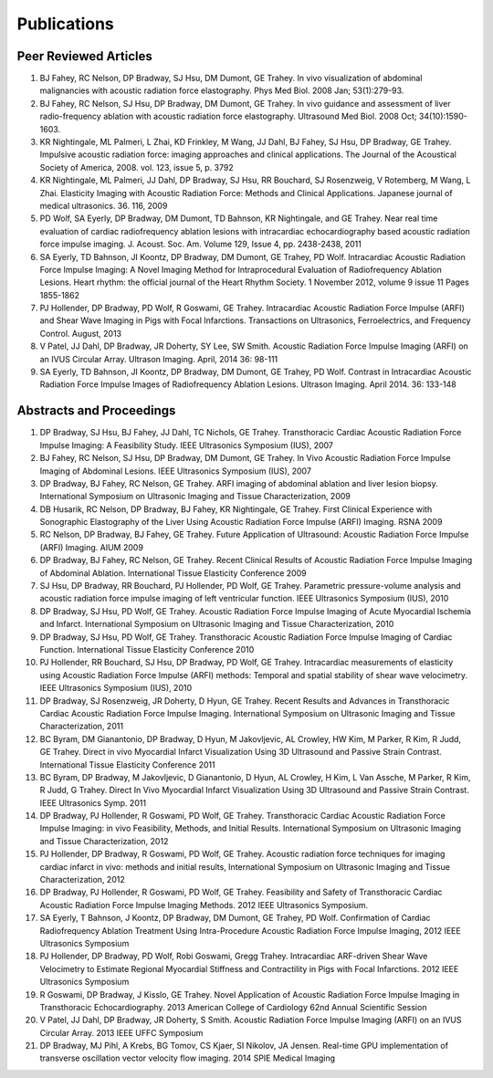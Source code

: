 ##################################
Publications
##################################

Peer Reviewed Articles
^^^^^^^^^^^^^^^^^^^^^
 
1. BJ Fahey, RC Nelson, DP Bradway, SJ Hsu, DM Dumont, GE Trahey. In vivo visualization of abdominal malignancies with acoustic radiation force elastography. Phys Med Biol. 2008 Jan; 53(1):279-93. 
2. BJ Fahey, RC Nelson, SJ Hsu, DP Bradway, DM Dumont, GE Trahey. In vivo guidance and assessment of liver radio-frequency ablation with acoustic radiation force elastography. Ultrasound Med Biol. 2008 Oct; 34(10):1590-1603. 
3. KR Nightingale, ML Palmeri, L Zhai, KD Frinkley, M Wang, JJ Dahl, BJ Fahey, SJ Hsu, DP Bradway, GE Trahey. Impulsive acoustic radiation force: imaging approaches and clinical applications. The Journal of the Acoustical Society of America, 2008. vol. 123, issue 5, p. 3792 
4. KR Nightingale, ML Palmeri, JJ Dahl, DP Bradway, SJ Hsu, RR Bouchard, SJ Rosenzweig, V Rotemberg, M Wang, L Zhai. Elasticity Imaging with Acoustic Radiation Force: Methods and Clinical Applications. Japanese journal of medical ultrasonics. 36. 116, 2009 
5. PD Wolf, SA Eyerly, DP Bradway, DM Dumont, TD Bahnson, KR Nightingale, and GE Trahey. Near real time evaluation of cardiac radiofrequency ablation lesions with intracardiac echocardiography based acoustic radiation force impulse imaging. J. Acoust. Soc. Am. Volume 129, Issue 4, pp. 2438-2438, 2011 
6. SA Eyerly, TD Bahnson, JI Koontz, DP Bradway, DM Dumont, GE Trahey, PD Wolf. Intracardiac Acoustic Radiation Force Impulse Imaging: A Novel Imaging Method for Intraprocedural Evaluation of Radiofrequency Ablation Lesions. Heart rhythm: the official journal of the Heart Rhythm Society. 1 November 2012, volume 9 issue 11 Pages 1855-1862 
7. PJ Hollender, DP Bradway, PD Wolf, R Goswami, GE Trahey. Intracardiac Acoustic Radiation Force Impulse (ARFI) and Shear Wave Imaging in Pigs with Focal Infarctions. Transactions on Ultrasonics, Ferroelectrics, and Frequency Control. August, 2013
8. V Patel, JJ Dahl, DP Bradway, JR Doherty, SY Lee, SW Smith. Acoustic Radiation Force Impulse Imaging (ARFI) on an IVUS Circular Array. Ultrason Imaging. April, 2014 36: 98-111
9. SA Eyerly, TD Bahnson, JI Koontz, DP Bradway, DM Dumont, GE Trahey, PD Wolf. Contrast in Intracardiac Acoustic Radiation Force Impulse Images of Radiofrequency Ablation Lesions. Ultrason Imaging. April 2014. 36: 133-148
  
Abstracts and Proceedings
^^^^^^^^^^^^^^^^^^^^^^^^

1. DP Bradway, SJ Hsu, BJ Fahey, JJ Dahl, TC Nichols, GE Trahey. Transthoracic Cardiac Acoustic Radiation Force Impulse Imaging: A Feasibility Study. IEEE Ultrasonics Symposium (IUS), 2007
2. BJ Fahey, RC Nelson, SJ Hsu, DP Bradway, DM Dumont, GE Trahey. In Vivo Acoustic Radiation Force Impulse Imaging of Abdominal Lesions. IEEE Ultrasonics Symposium (IUS), 2007 
3. DP Bradway, BJ Fahey, RC Nelson, GE Trahey. ARFI imaging of abdominal ablation and liver lesion biopsy. International Symposium on Ultrasonic Imaging and Tissue Characterization, 2009 
4. DB Husarik, RC Nelson, DP Bradway, BJ Fahey, KR Nightingale, GE Trahey. First Clinical Experience with Sonographic Elastography of the Liver Using Acoustic Radiation Force Impulse (ARFI) Imaging. RSNA 2009 
5. RC Nelson, DP Bradway, BJ Fahey, GE Trahey. Future Application of Ultrasound: Acoustic Radiation Force Impulse (ARFI) Imaging. AIUM 2009 
6. DP Bradway, BJ Fahey, RC Nelson, GE Trahey. Recent Clinical Results of Acoustic Radiation Force Impulse Imaging of Abdominal Ablation. International Tissue Elasticity Conference 2009 
7. SJ Hsu, DP Bradway, RR Bouchard, PJ Hollender, PD Wolf, GE Trahey. Parametric pressure-volume analysis and acoustic radiation force impulse imaging of left ventricular function. IEEE Ultrasonics Symposium (IUS), 2010 
8. DP Bradway, SJ Hsu, PD Wolf, GE Trahey. Acoustic Radiation Force Impulse Imaging of Acute Myocardial Ischemia and Infarct. International Symposium on Ultrasonic Imaging and Tissue Characterization, 2010 
9. DP Bradway, SJ Hsu, PD Wolf, GE Trahey. Transthoracic Acoustic Radiation Force Impulse Imaging of Cardiac Function. International Tissue Elasticity Conference 2010 
10. PJ Hollender, RR Bouchard, SJ Hsu, DP Bradway, PD Wolf, GE Trahey. Intracardiac measurements of elasticity using Acoustic Radiation Force Impulse (ARFI) methods: Temporal and spatial stability of shear wave velocimetry. IEEE Ultrasonics Symposium (IUS), 2010 
11. DP Bradway, SJ Rosenzweig, JR Doherty, D Hyun, GE Trahey. Recent Results and Advances in Transthoracic Cardiac Acoustic Radiation Force Impulse Imaging. International Symposium on Ultrasonic Imaging and Tissue Characterization, 2011 
12. BC Byram, DM Gianantonio, DP Bradway, D Hyun, M Jakovljevic, AL Crowley, HW Kim, M Parker, R Kim, R Judd, GE Trahey. Direct in vivo Myocardial Infarct Visualization Using 3D Ultrasound and Passive Strain Contrast. International Tissue Elasticity Conference 2011 
13. BC Byram, DP Bradway, M Jakovljevic, D Gianantonio, D Hyun, AL Crowley, H Kim, L Van Assche, M Parker, R Kim, R Judd, G Trahey. Direct In Vivo Myocardial Infarct Visualization Using 3D Ultrasound and Passive Strain Contrast. IEEE Ultrasonics Symp. 2011 
14. DP Bradway, PJ Hollender, R Goswami, PD Wolf, GE Trahey. Transthoracic Cardiac Acoustic Radiation Force Impulse Imaging: in vivo Feasibility, Methods, and Initial Results. International Symposium on Ultrasonic Imaging and Tissue Characterization, 2012 
15. PJ Hollender, DP Bradway, R Goswami, PD Wolf, GE Trahey. Acoustic radiation force techniques for imaging cardiac infarct in vivo: methods and initial results, International Symposium on Ultrasonic Imaging and Tissue Characterization, 2012 
16. DP Bradway, PJ Hollender, R Goswami, PD Wolf, GE Trahey. Feasibility and Safety of Transthoracic Cardiac Acoustic Radiation Force Impulse Imaging Methods. 2012 IEEE Ultrasonics Symposium. 
17. SA Eyerly, T Bahnson, J Koontz, DP Bradway, DM Dumont, GE Trahey, PD Wolf. Confirmation of Cardiac Radiofrequency Ablation Treatment Using Intra-Procedure Acoustic Radiation Force Impulse Imaging, 2012 IEEE Ultrasonics Symposium 
18. PJ Hollender, DP Bradway, PD Wolf, Robi Goswami, Gregg Trahey. Intracardiac ARF-driven Shear Wave Velocimetry to Estimate Regional Myocardial Stiffness and Contractility in Pigs with Focal Infarctions. 2012 IEEE Ultrasonics Symposium
19. R Goswami, DP Bradway, J Kisslo, GE Trahey. Novel Application of Acoustic Radiation Force Impulse Imaging in Transthoracic Echocardiography. 2013 American College of Cardiology 62nd Annual Scientific Session 
20. V Patel, JJ Dahl, DP Bradway, JR Doherty, S Smith. Acoustic Radiation Force Impulse Imaging (ARFI) on an IVUS Circular Array. 2013 IEEE UFFC Symposium 
21. DP Bradway, MJ Pihl, A Krebs, BG Tomov, CS Kjaer, SI Nikolov, JA Jensen. Real-time GPU implementation of transverse oscillation vector velocity flow imaging. 2014 SPIE Medical Imaging 
